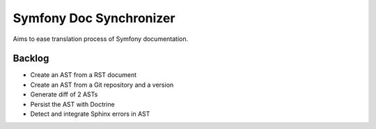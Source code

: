 Symfony Doc Synchronizer
========================

Aims to ease translation process of Symfony documentation.


Backlog
-------

* Create an AST from a RST document
* Create an AST from a Git repository and a version
* Generate diff of 2 ASTs
* Persist the AST with Doctrine
* Detect and integrate Sphinx errors in AST
